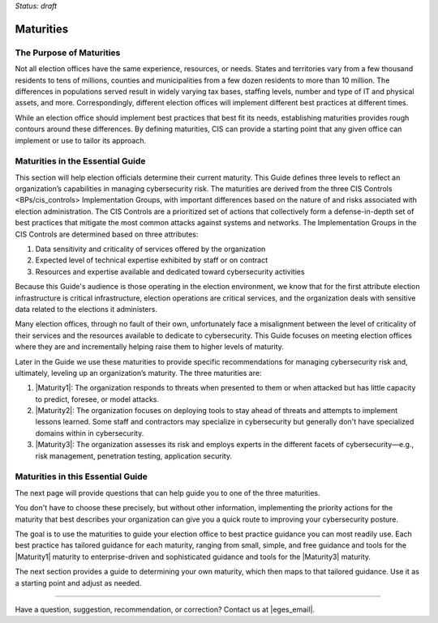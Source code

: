 ..
  Created by: mike garcia
  To: introduces the maturities in the EGES

*Status: draft*

Maturities 
---------------------------------

The Purpose of Maturities
*********************************

Not all election offices have the same experience, resources, or needs. States and territories vary from a few thousand residents to tens of millions, counties and municipalities from a few dozen residents to more than 10 million. The differences in populations served result in widely varying tax bases, staffing levels, number and type of IT and physical assets, and more. Correspondingly, different election offices will implement different best practices at different times.

While an election office should implement best practices that best fit its needs, establishing maturities provides rough contours around these differences. By defining maturities, CIS can provide a starting point that any given office can implement or use to tailor its approach.

Maturities in the Essential Guide
********************************************

This section will help election officials determine their current maturity. This Guide defines three levels to reflect an organization’s capabilities in managing cybersecurity risk. The maturities are derived from the three _`CIS Controls <BPs/cis_controls>` Implementation Groups, with important differences based on the nature of and risks associated with election administration. The CIS Controls are a prioritized set of actions that collectively form a defense-in-depth set of best practices that mitigate the most common attacks against systems and networks. The Implementation Groups in the CIS Controls are determined based on three attributes:

#. Data sensitivity and criticality of services offered by the organization
#. Expected level of technical expertise exhibited by staff or on contract
#. Resources and expertise available and dedicated toward cybersecurity activities

Because this Guide's audience is those operating in the election environment, we know that for the first attribute election infrastructure is critical infrastructure, election operations are critical services, and the organization deals with sensitive data related to the elections it administers.

Many election offices, through no fault of their own, unfortunately face a misalignment between the level of criticality of their services and the resources available to dedicate to cybersecurity. This Guide focuses on meeting election offices where they are and incrementally helping raise them to higher levels of maturity.

Later in the Guide we use these maturities to provide specific recommendations for managing cybersecurity risk and, ultimately, leveling up an organization’s maturity. The three maturities are:

#. |Maturity1|: The organization responds to threats when presented to them or when attacked but has little capacity to predict, foresee, or model attacks.
#. |Maturity2|: The organization focuses on deploying tools to stay ahead of threats and attempts to implement lessons learned. Some staff and contractors may specialize in cybersecurity but generally don't have specialized domains within in cybersecurity.
#. |Maturity3|: The organization assesses its risk and employs experts in the different facets of cybersecurity—e.g., risk management, penetration testing, application security.

Maturities in this Essential Guide
********************************************

The next page will provide questions that can help guide you to one of the three maturities.

You don't have to choose these precisely, but without other information, implementing the priority actions for the maturity that best describes your organization can give you a quick route to improving your cybersecurity posture.

The goal is to use the maturities to guide your election office to best practice guidance you can most readily use. Each best practice has tailored guidance for each maturity, ranging from small, simple, and free guidance and tools for the |Maturity1| maturity to enterprise-driven and sophisticated guidance and tools for the |Maturity3| maturity.

The next section provides a guide to determining your own maturity, which then maps to that tailored guidance. Use it as a starting point and adjust as needed.

-----------------------------------------------

Have a question, suggestion, recommendation, or correction? Contact us at |eges_email|.
